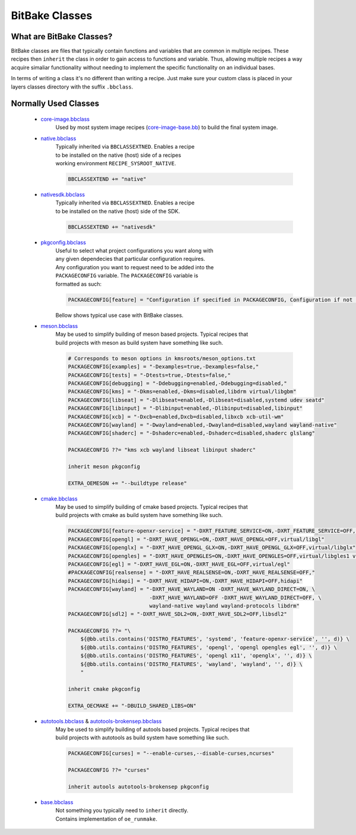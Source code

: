 BitBake Classes
~~~~~~~~~~~~~~~

=========================
What are BitBake Classes?
=========================

BitBake classes are files that typically contain functions and variables
that are common in multiple recipes. These recipes then ``inherit`` the class
in order to gain access to functions and variable. Thus, allowing multiple recipes
a way acquire simaliar functionality without needing to implement the specific
functionality on an individual bases.

In terms of writing a class it's no different than writing a recipe. Just make sure your
custom class is placed in your layers classes directory with the suffix ``.bbclass``.

=====================
Normally Used Classes
=====================

	* `core-image.bbclass`_
		| Used by most system image recipes (`core-image-base.bb`_) to build the final system image.

	* `native.bbclass`_
		| Typically inherited via ``BBCLASSEXTNED``. Enables a recipe
		| to be installed on the native (host) side of a recipes
		| working environment ``RECIPE_SYSROOT_NATIVE``.

		.. code-block:: bash

			BBCLASSEXTEND += "native"

	* `nativesdk.bbclass`_
		| Typically inherited via ``BBCLASSEXTNED``. Enables a recipe
		| to be installed on the native (host) side of the SDK.

		.. code-block:: bash

			BBCLASSEXTEND += "nativesdk"

	* `pkgconfig.bbclass`_
		| Useful to select what project configurations you want along with
		| any given dependecies that particular configuration requires.
		| Any configuration you want to request need to be added into the
		| ``PACKAGECONFIG`` variable. The ``PACKAGECONFIG`` variable is
		| formatted as such:

		.. code-block:: bash

			PACKAGECONFIG[feature] = "Configuration if specified in PACKAGECONFIG, Configuration if not specified in PACKAGECONFIG, dependencies"

		| Bellow shows typical use case with BitBake classes.

	* `meson.bbclass`_
		| May be used to simplify building of meson based projects. Typical recipes that
		| build projects with meson as build system have something like such.

		.. code-block:: bash

			# Corresponds to meson options in kmsroots/meson_options.txt
			PACKAGECONFIG[examples] = "-Dexamples=true,-Dexamples=false,"
			PACKAGECONFIG[tests] = "-Dtests=true,-Dtests=false,"
			PACKAGECONFIG[debugging] = "-Ddebugging=enabled,-Ddebugging=disabled,"
			PACKAGECONFIG[kms] = "-Dkms=enabled,-Dkms=disabled,libdrm virtual/libgbm"
			PACKAGECONFIG[libseat] = "-Dlibseat=enabled,-Dlibseat=disabled,systemd udev seatd"
			PACKAGECONFIG[libinput] = "-Dlibinput=enabled,-Dlibinput=disabled,libinput"
			PACKAGECONFIG[xcb] = "-Dxcb=enabled,Dxcb=disabled,libxcb xcb-util-wm"
			PACKAGECONFIG[wayland] = "-Dwayland=enabled,-Dwayland=disabled,wayland wayland-native"
			PACKAGECONFIG[shaderc] = "-Dshaderc=enabled,-Dshaderc=disabled,shaderc glslang"

			PACKAGECONFIG ??= "kms xcb wayland libseat libinput shaderc"

			inherit meson pkgconfig

			EXTRA_OEMESON += "--buildtype release"

	* `cmake.bbclass`_
		| May be used to simplify building of cmake based projects. Typical recipes that
		| build projects with cmake as build system have something like such.

		.. code-block:: bash

			PACKAGECONFIG[feature-openxr-service] = "-DXRT_FEATURE_SERVICE=ON,-DXRT_FEATURE_SERVICE=OFF,"
			PACKAGECONFIG[opengl] = "-DXRT_HAVE_OPENGL=ON,-DXRT_HAVE_OPENGL=OFF,virtual/libgl"
			PACKAGECONFIG[openglx] = "-DXRT_HAVE_OPENGL_GLX=ON,-DXRT_HAVE_OPENGL_GLX=OFF,virtual/libglx"
			PACKAGECONFIG[opengles] = "-DXRT_HAVE_OPENGLES=ON,-DXRT_HAVE_OPENGLES=OFF,virtual/libgles1 virtual/libgles2"
			PACKAGECONFIG[egl] = "-DXRT_HAVE_EGL=ON,-DXRT_HAVE_EGL=OFF,virtual/egl"
			#PACKAGECONFIG[realsense] = "-DXRT_HAVE_REALSENSE=ON,-DXRT_HAVE_REALSENSE=OFF,"
			PACKAGECONFIG[hidapi] = "-DXRT_HAVE_HIDAPI=ON,-DXRT_HAVE_HIDAPI=OFF,hidapi"
			PACKAGECONFIG[wayland] = "-DXRT_HAVE_WAYLAND=ON -DXRT_HAVE_WAYLAND_DIRECT=ON, \
						  -DXRT_HAVE_WAYLAND=OFF -DXRT_HAVE_WAYLAND_DIRECT=OFF, \
						  wayland-native wayland wayland-protocols libdrm"
			PACKAGECONFIG[sdl2] = "-DXRT_HAVE_SDL2=ON,-DXRT_HAVE_SDL2=OFF,libsdl2"

			PACKAGECONFIG ??= "\
			    ${@bb.utils.contains('DISTRO_FEATURES', 'systemd', 'feature-openxr-service', '', d)} \
			    ${@bb.utils.contains('DISTRO_FEATURES', 'opengl', 'opengl opengles egl', '', d)} \
			    ${@bb.utils.contains('DISTRO_FEATURES', 'opengl x11', 'openglx', '', d)} \
			    ${@bb.utils.contains('DISTRO_FEATURES', 'wayland', 'wayland', '', d)} \
			    "

			inherit cmake pkgconfig

			EXTRA_OECMAKE += "-DBUILD_SHARED_LIBS=ON"

	* `autotools.bbclass`_ & `autotools-brokensep.bbclass`_
		| May be used to simplify building of autools based projects. Typical recipes that
		| build projects with autotools as build system have something like such.

		.. code-block:: bash

			PACKAGECONFIG[curses] = "--enable-curses,--disable-curses,ncurses"

			PACKAGECONFIG ??= "curses"

			inherit autools autotools-brokensep pkgconfig

	* `base.bbclass`_
		| Not something you typically need to ``inherit`` directly.
		| Contains implementation of ``oe_runmake``.

.. _core-image-base.bb: https://git.openembedded.org/openembedded-core/tree/meta/recipes-core/images/core-image-base.bb
.. _core-image.bbclass: https://git.openembedded.org/openembedded-core/tree/meta/classes-recipe/core-image.bbclass
.. _native.bbclass: https://git.openembedded.org/openembedded-core/tree/meta/classes-recipe/native.bbclass
.. _nativesdk.bbclass: https://git.openembedded.org/openembedded-core/tree/meta/classes-recipe/nativesdk.bbclass
.. _pkgconfig.bbclass: https://git.openembedded.org/openembedded-core/tree/meta/classes-recipe/pkgconfig.bbclass
.. _meson.bbclass: https://git.openembedded.org/openembedded-core/tree/meta/classes-recipe/meson.bbclass
.. _cmake.bbclass: https://git.openembedded.org/openembedded-core/tree/meta/classes-recipe/cmake.bbclass
.. _autotools.bbclass: https://git.openembedded.org/openembedded-core/tree/meta/classes-recipe/autotools.bbclass
.. _autotools-brokensep.bbclass: https://git.openembedded.org/openembedded-core/tree/meta/classes-recipe/autotools-brokensep.bbclass
.. _base.bbclass: https://git.openembedded.org/openembedded-core/tree/meta/classes-global/base.bbclass
